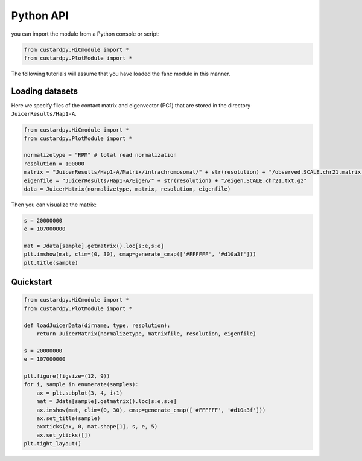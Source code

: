 Python API
=====================

you can import the module from a Python console or script:

.. code-block:: Python3

    from custardpy.HiCmodule import *
    from custardpy.PlotModule import *

The following tutorials will assume that you have loaded the fanc module in this manner.

Loading datasets
-----------------------

Here we specify files of the contact matrix and eigenvector (PC1) that are stored in the directory ``JuicerResults/Hap1-A``.

.. code-block:: Python3

    from custardpy.HiCmodule import *
    from custardpy.PlotModule import *

    normalizetype = "RPM" # total read normalization
    resolution = 100000
    matrix = "JuicerResults/Hap1-A/Matrix/intrachromosomal/" + str(resolution) + "/observed.SCALE.chr21.matrix.gz"
    eigenfile = "JuicerResults/Hap1-A/Eigen/" + str(resolution) + "/eigen.SCALE.chr21.txt.gz"
    data = JuicerMatrix(normalizetype, matrix, resolution, eigenfile)

Then you can visualize the matrix:

.. code-block:: Python3

    s = 20000000
    e = 107000000

    mat = Jdata[sample].getmatrix().loc[s:e,s:e]
    plt.imshow(mat, clim=(0, 30), cmap=generate_cmap(['#FFFFFF', '#d10a3f']))
    plt.title(sample)


Quickstart
---------------------------

.. code-block:: Python3

    from custardpy.HiCmodule import *
    from custardpy.PlotModule import *

    def loadJuicerData(dirname, type, resolution):
        return JuicerMatrix(normalizetype, matrixfile, resolution, eigenfile)
      
    s = 20000000
    e = 107000000

    plt.figure(figsize=(12, 9))
    for i, sample in enumerate(samples):
        ax = plt.subplot(3, 4, i+1)
        mat = Jdata[sample].getmatrix().loc[s:e,s:e]
        ax.imshow(mat, clim=(0, 30), cmap=generate_cmap(['#FFFFFF', '#d10a3f']))
        ax.set_title(sample)
        axxticks(ax, 0, mat.shape[1], s, e, 5)
        ax.set_yticks([])
    plt.tight_layout()
